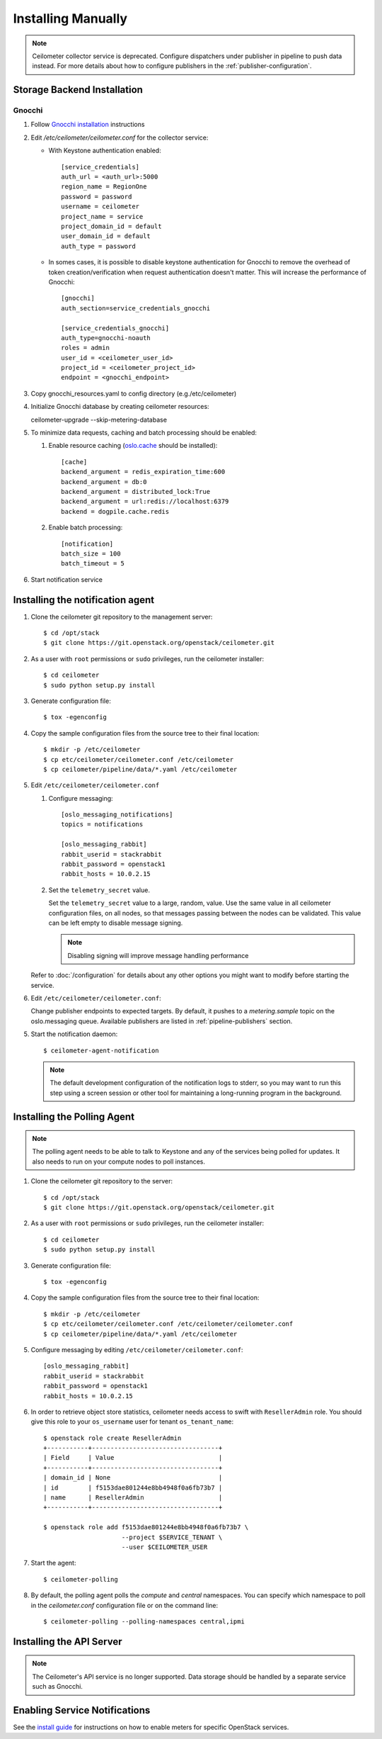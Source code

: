 ..
      Copyright 2012 Nicolas Barcet for Canonical
                2013 New Dream Network, LLC (DreamHost)

      Licensed under the Apache License, Version 2.0 (the "License"); you may
      not use this file except in compliance with the License. You may obtain
      a copy of the License at

          http://www.apache.org/licenses/LICENSE-2.0

      Unless required by applicable law or agreed to in writing, software
      distributed under the License is distributed on an "AS IS" BASIS, WITHOUT
      WARRANTIES OR CONDITIONS OF ANY KIND, either express or implied. See the
      License for the specific language governing permissions and limitations
      under the License.

.. _installing_manually:

=====================
 Installing Manually
=====================

.. note::

   Ceilometer collector service is deprecated. Configure dispatchers under publisher
   in pipeline to push data instead. For more details about how to configure
   publishers in the :ref:`publisher-configuration`.

Storage Backend Installation
============================


Gnocchi
-------

#. Follow `Gnocchi installation`_ instructions

#. Edit `/etc/ceilometer/ceilometer.conf` for the collector service:

   * With Keystone authentication enabled::

       [service_credentials]
       auth_url = <auth_url>:5000
       region_name = RegionOne
       password = password
       username = ceilometer
       project_name = service
       project_domain_id = default
       user_domain_id = default
       auth_type = password

   * In somes cases, it is possible to disable keystone authentication for
     Gnocchi to remove the overhead of token creation/verification when request
     authentication doesn't matter. This will increase the performance of
     Gnocchi::

       [gnocchi]
       auth_section=service_credentials_gnocchi

       [service_credentials_gnocchi]
       auth_type=gnocchi-noauth
       roles = admin
       user_id = <ceilometer_user_id>
       project_id = <ceilometer_project_id>
       endpoint = <gnocchi_endpoint>

#. Copy gnocchi_resources.yaml to config directory (e.g./etc/ceilometer)

#. Initialize Gnocchi database by creating ceilometer resources::

   ceilometer-upgrade --skip-metering-database

#. To minimize data requests, caching and batch processing should be enabled:

   1. Enable resource caching (oslo.cache_ should be installed)::

        [cache]
        backend_argument = redis_expiration_time:600
        backend_argument = db:0
        backend_argument = distributed_lock:True
        backend_argument = url:redis://localhost:6379
        backend = dogpile.cache.redis

   2. Enable batch processing::

        [notification]
        batch_size = 100
        batch_timeout = 5

#. Start notification service

.. _oslo.cache: https://docs.openstack.org/oslo.cache/latest/configuration/index.html
.. _`Gnocchi installation`: http://gnocchi.xyz/install.html


Installing the notification agent
=================================

.. index::
   double: installing; agent-notification

1. Clone the ceilometer git repository to the management server::

   $ cd /opt/stack
   $ git clone https://git.openstack.org/openstack/ceilometer.git

2. As a user with ``root`` permissions or ``sudo`` privileges, run the
   ceilometer installer::

   $ cd ceilometer
   $ sudo python setup.py install

3. Generate configuration file::

   $ tox -egenconfig

4. Copy the sample configuration files from the source tree
   to their final location::

   $ mkdir -p /etc/ceilometer
   $ cp etc/ceilometer/ceilometer.conf /etc/ceilometer
   $ cp ceilometer/pipeline/data/*.yaml /etc/ceilometer

5. Edit ``/etc/ceilometer/ceilometer.conf``

   1. Configure messaging::

        [oslo_messaging_notifications]
        topics = notifications

        [oslo_messaging_rabbit]
        rabbit_userid = stackrabbit
        rabbit_password = openstack1
        rabbit_hosts = 10.0.2.15

   2. Set the ``telemetry_secret`` value.

      Set the ``telemetry_secret`` value to a large, random, value. Use
      the same value in all ceilometer configuration files, on all
      nodes, so that messages passing between the nodes can be
      validated. This value can be left empty to disable message signing.

      .. note::

         Disabling signing will improve message handling performance

   Refer to :doc:`/configuration` for details about any other options
   you might want to modify before starting the service.

6. Edit ``/etc/ceilometer/ceilometer.conf``:

   Change publisher endpoints to expected targets. By default, it pushes to a
   `metering.sample` topic on the oslo.messaging queue. Available publishers
   are listed in :ref:`pipeline-publishers` section.

5. Start the notification daemon::

     $ ceilometer-agent-notification

   .. note::

      The default development configuration of the notification logs to
      stderr, so you may want to run this step using a screen session
      or other tool for maintaining a long-running program in the
      background.


Installing the Polling Agent
============================

.. index::
   double: installing; agent

.. note::

   The polling agent needs to be able to talk to Keystone and any of
   the services being polled for updates. It also needs to run on your compute
   nodes to poll instances.

1. Clone the ceilometer git repository to the server::

   $ cd /opt/stack
   $ git clone https://git.openstack.org/openstack/ceilometer.git

2. As a user with ``root`` permissions or ``sudo`` privileges, run the
   ceilometer installer::

   $ cd ceilometer
   $ sudo python setup.py install

3. Generate configuration file::

   $ tox -egenconfig

4. Copy the sample configuration files from the source tree
   to their final location::

   $ mkdir -p /etc/ceilometer
   $ cp etc/ceilometer/ceilometer.conf /etc/ceilometer/ceilometer.conf
   $ cp ceilometer/pipeline/data/*.yaml /etc/ceilometer

5. Configure messaging by editing ``/etc/ceilometer/ceilometer.conf``::

     [oslo_messaging_rabbit]
     rabbit_userid = stackrabbit
     rabbit_password = openstack1
     rabbit_hosts = 10.0.2.15

6. In order to retrieve object store statistics, ceilometer needs
   access to swift with ``ResellerAdmin`` role. You should give this
   role to your ``os_username`` user for tenant ``os_tenant_name``::

     $ openstack role create ResellerAdmin
     +-----------+----------------------------------+
     | Field     | Value                            |
     +-----------+----------------------------------+
     | domain_id | None                             |
     | id        | f5153dae801244e8bb4948f0a6fb73b7 |
     | name      | ResellerAdmin                    |
     +-----------+----------------------------------+

     $ openstack role add f5153dae801244e8bb4948f0a6fb73b7 \
                          --project $SERVICE_TENANT \
                          --user $CEILOMETER_USER

7. Start the agent::

   $ ceilometer-polling

8. By default, the polling agent polls the `compute` and `central` namespaces.
   You can specify which namespace to poll in the `ceilometer.conf`
   configuration file or on the command line::

     $ ceilometer-polling --polling-namespaces central,ipmi


Installing the API Server
=========================

.. index::
   double: installing; API

.. note::

   The Ceilometer's API service is no longer supported. Data storage should be
   handled by a separate service such as Gnocchi.


Enabling Service Notifications
==============================

See the `install guide`_ for instructions on how to enable meters for specific
OpenStack services.

.. _`install guide`: https://docs.openstack.org/project-install-guide/telemetry/draft/install-controller.html
